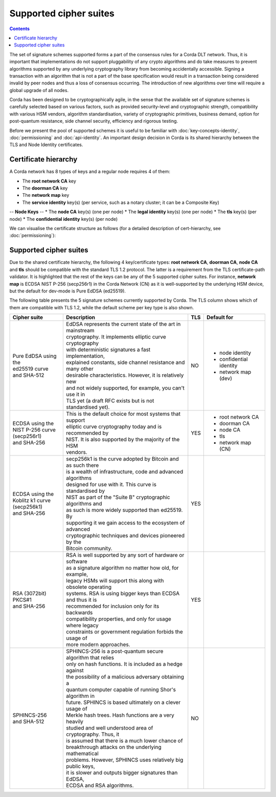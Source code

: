 Supported cipher suites
=======================

.. contents::

The set of signature schemes supported forms a part of the consensus rules for a Corda DLT network.
Thus, it is important that implementations do not support pluggability of any crypto algorithms and do take measures
to prevent algorithms supported by any underlying cryptography library from becoming accidentally accessible.
Signing a transaction with an algorithm that is not a part of the base specification would result in a transaction
being considered invalid by peer nodes and thus a loss of consensus occurring. The introduction of new algorithms
over time will require a global upgrade of all nodes.

Corda has been designed to be cryptographically agile, in the sense that the available set of signature schemes is
carefully selected based on various factors, such as provided security-level and cryptographic strength, compatibility
with various HSM vendors, algorithm standardisation, variety of cryptographic primitives, business demand, option for
post-quantum resistance, side channel security, efficiency and rigorous testing.

Before we present the pool of supported schemes it is useful to be familiar with :doc:`key-concepts-identity`,
:doc:`permissioning` and :doc:`api-identity`. An important design decision in Corda is its shared hierarchy
between the TLS and Node Identity certificates.

Certificate hierarchy
---------------------

A Corda network has 8 types of keys and a regular node requires 4 of them:

* The **root network CA** key
* The **doorman CA** key
* The **network map** key
* The **service identity** key(s) (per service, such as a notary cluster; it can be a Composite Key)

-- **Node Keys** --
* The **node CA** key(s) (one per node)
* The **legal identity** key(s) (one per node)
* The **tls** key(s) (per node)
* The **confidential identity** key(s) (per node)

We can visualise the certificate structure as follows (for a detailed description of cert-hierarchy,
see :doc:`permissioning`):

.. image:: resources/certificate_structure.png
   :scale: 55%
   :align: center

Supported cipher suites
-----------------------
Due to the shared certificate hierarchy, the following 4 key/certificate types: **root network CA**, **doorman CA**,
**node CA** and **tls** should be compatible with the standard TLS 1.2 protocol. The latter is a requirement from the
TLS certificate-path validator. It is highlighted that the rest of the keys can be any of the 5 supported cipher suites.
For instance, **network map** is ECDSA NIST P-256 (secp256r1) in the Corda Network (CN) as it is well-supported by the
underlying HSM device, but the default for dev-mode is Pure EdDSA (ed25519).

The following table presents the 5 signature schemes currently supported by Corda. The TLS column shows which of them
are compatible with TLS 1.2, while the default scheme per key type is also shown.

+-------------------------+---------------------------------------------------------------+-----+-------------------------+
| Cipher suite            | Description                                                   | TLS | Default for             |
+=========================+===============================================================+=====+=========================+
| | Pure EdDSA using the  | | EdDSA represents the current state of the art in mainstream | NO  | - node identity         |
| | ed25519 curve         | | cryptography. It implements elliptic curve cryptography     |     | - confidential identity |
| | and SHA-512           | | with deterministic signatures a fast implementation,        |     | - network map (dev)     |
|                         | | explained constants, side channel resistance and many other |     |                         |
|                         | | desirable characteristics. However, it is relatively new    |     |                         |
|                         | | and not widely supported, for example, you can't use it in  |     |                         |
|                         | | TLS yet (a draft RFC exists but is not standardised yet).   |     |                         |
+-------------------------+---------------------------------------------------------------+-----+-------------------------+
| | ECDSA using the       | | This is the default choice for most systems that support    | YES | - root network CA       |
| | NIST P-256 curve      | | elliptic curve cryptography today and is recommended by     |     | - doorman CA            |
| | (secp256r1)           | | NIST. It is also supported by the majority of the HSM       |     | - node CA               |
| | and SHA-256           | | vendors.                                                    |     | - tls                   |
|                         |                                                               |     | - network map (CN)      |
+-------------------------+---------------------------------------------------------------+-----+-------------------------+
| | ECDSA using the       | | secp256k1 is the curve adopted by Bitcoin and as such there | YES |                         |
| | Koblitz k1 curve      | | is a wealth of infrastructure, code and advanced algorithms |     |                         |
| | (secp256k1)           | | designed for use with it. This curve is standardised by     |     |                         |
| | and SHA-256           | | NIST as part of the "Suite B" cryptographic algorithms and  |     |                         |
|                         | | as such is more widely supported than ed25519. By           |     |                         |
|                         | | supporting it we gain access to the ecosystem of advanced   |     |                         |
|                         | | cryptographic techniques and devices pioneered by the       |     |                         |
|                         | | Bitcoin community.                                          |     |                         |
+-------------------------+---------------------------------------------------------------+-----+-------------------------+
| | RSA (3072bit) PKCS#1  | | RSA is well supported by any sort of hardware or software   | YES |                         |
| | and SHA-256           | | as a signature algorithm no matter how old, for example,    |     |                         |
|                         | | legacy HSMs will support this along with obsolete operating |     |                         |
|                         | | systems. RSA is using bigger keys than ECDSA and thus it is |     |                         |
|                         | | recommended for inclusion only for its backwards            |     |                         |
|                         | | compatibility properties, and only for usage where legacy   |     |                         |
|                         | | constraints or government regulation forbids the usage of   |     |                         |
|                         | | more modern approaches.                                     |     |                         |
+-------------------------+---------------------------------------------------------------+-----+-------------------------+
| | SPHINCS-256           | | SPHINCS-256 is a post-quantum secure algorithm that relies  | NO  |                         |
| | and SHA-512           | | only on hash functions. It is included as a hedge against   |     |                         |
|                         | | the possibility of a malicious adversary obtaining a        |     |                         |
|                         | | quantum computer capable of running Shor's algorithm in     |     |                         |
|                         | | future. SPHINCS is based ultimately on a clever usage of    |     |                         |
|                         | | Merkle hash trees. Hash functions are a very heavily        |     |                         |
|                         | | studied and well understood area of cryptography. Thus, it  |     |                         |
|                         | | is assumed that there is a much lower chance of             |     |                         |
|                         | | breakthrough attacks on the underlying mathematical         |     |                         |
|                         | | problems. However, SPHINCS uses relatively big public keys, |     |                         |
|                         | | it is slower and outputs bigger signatures than EdDSA,      |     |                         |
|                         | | ECDSA and RSA algorithms.                                   |     |                         |
+-------------------------+---------------------------------------------------------------+-----+-------------------------+
